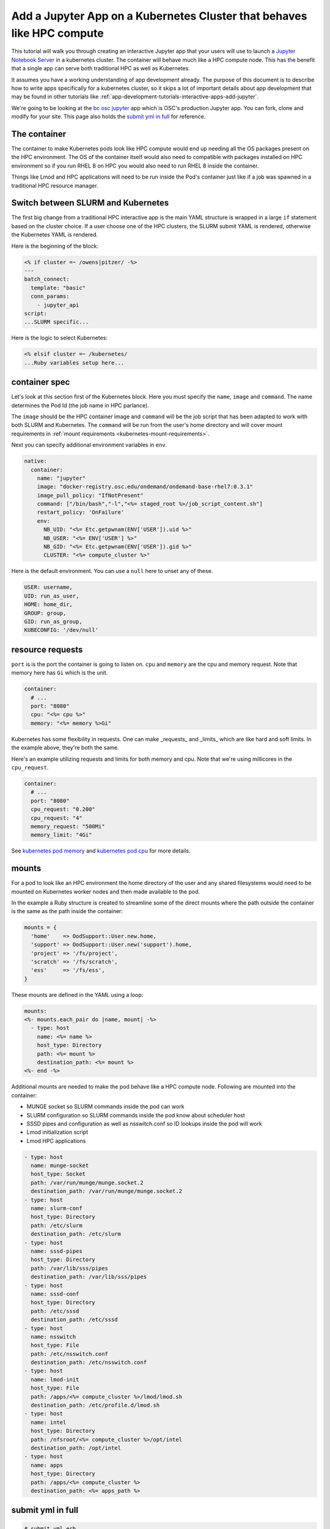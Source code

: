 .. _app-development-tutorials-interactive-apps-k8s-like-hpc-jupyter:

Add a Jupyter App on a Kubernetes Cluster that behaves like HPC compute
=======================================================================

This tutorial will walk you through creating an interactive Jupyter app that
your users will use to launch a `Jupyter Notebook Server`_ in a kubernetes cluster.
The container will behave much like a HPC compute node. This has the benefit that
a single app can serve both traditional HPC as well as Kubernetes.

It assumes you have a working understanding of app development already. The purpose of
this document is to describe how to write apps specifically for a kubernetes cluster,
so it skips a lot of important details about app development that may be found in
other tutorials like :ref:`app-development-tutorials-interactive-apps-add-jupyter`.


We're going to be looking at the `bc osc jupyter`_ app which is OSC's production Jupyter app. You can fork, clone
and modify for your site.  This page also holds the `submit yml in full`_ for reference.

The container
-------------

The container to make Kubernetes pods look like HPC compute would end up needing all
the OS packages present on the HPC environment.  The OS of the container itself would also
need to compatible with packages installed on HPC environment so if you run RHEL 8 on HPC
you would also need to run RHEL 8 inside the container.

Things like Lmod and HPC applications will need to be run inside the Pod's container just like
if a job was spawned in a traditional HPC resource manager.


Switch between SLURM and Kubernetes
-----------------------------------

The first big change from a traditional HPC interactive app is the main YAML structure is wrapped
in a large ``if`` statement based on the cluster choice. If a user choose one of the HPC clusters,
the SLURM submit YAML is rendered, otherwise the Kubernetes YAML is rendered.

Here is the beginning of the block:

.. code-block:: text

  <% if cluster =~ /owens|pitzer/ -%>
  ---
  batch_connect:
    template: "basic"
    conn_params:
      - jupyter_api
  script:
  ...SLURM specific...


Here is the logic to select Kubernetes:

.. code-block:: text

  <% elsif cluster =~ /kubernetes/
  ...Ruby variables setup here...

container spec
--------------

Let's look at this section first of the Kubernetes block.  Here you must specify the ``name``, ``image``
and ``command``.  The name determines the Pod Id (the job name in HPC parlance).

The ``image`` should be the HPC container image and ``command`` will be the job script that has been adapted to
work with both SLURM and Kubernetes.  The ``command`` will be run from the user's home directory and will cover mount
requirements in :ref:`mount requirements <kubernetes-mount-requirements>`.

Next you can specify additional environment variables in ``env``. 

.. code-block:: yaml

  native:
    container:
      name: "jupyter"
      image: "docker-registry.osc.edu/ondemand/ondemand-base-rhel7:0.3.1"
      image_pull_policy: "IfNotPresent"
      command: ["/bin/bash","-l","<%= staged_root %>/job_script_content.sh"]
      restart_policy: 'OnFailure'
      env:
        NB_UID: "<%= Etc.getpwnam(ENV['USER']).uid %>"
        NB_USER: "<%= ENV['USER'] %>"
        NB_GID: "<%= Etc.getpwnam(ENV['USER']).gid %>"
        CLUSTER: "<%= compute_cluster %>"


Here is the default environment. You can use a ``null`` here to unset any of these.

.. code-block:: text

  USER: username,
  UID: run_as_user,
  HOME: home_dir,
  GROUP: group,
  GID: run_as_group,
  KUBECONFIG: '/dev/null'


resource requests
-----------------

``port`` is is the port the container is going to listen on.  ``cpu`` and ``memory``
are the cpu and memory request. Note that memory here has ``Gi`` which is the unit.

.. code-block:: yaml

    container:
      # ...
      port: "8080"
      cpu: "<%= cpu %>"
      memory: "<%= memory %>Gi"

Kubernetes has some flexibility in requests. One can make _requests_ and _limits_
which are like hard and soft limits. In the example above, they're both the same.

Here's an example utilizing requests and limits for both memory and cpu. Note that
we're using millicores in the ``cpu_request``.

.. code-block:: yaml

    container:
      # ...
      port: "8080"
      cpu_request: "0.200"
      cpu_request: "4"
      memory_request: "500Mi"
      memory_limit: "4Gi"

See `kubernetes pod memory`_ and `kubernetes pod cpu`_ for more details.

.. _kubernetes-mount-requirements:

mounts
------

For a pod to look like an HPC environment the home directory of the user and any shared filesystems would
need to be mounted on Kubernetes worker nodes and then made available to the pod.

In the example a Ruby structure is created to streamline some of the direct mounts where the path outside
the container is the same as the path inside the container:

.. code-block:: ruby

   mounts = {
     'home'    => OodSupport::User.new.home,
     'support' => OodSupport::User.new('support').home,
     'project' => '/fs/project',
     'scratch' => '/fs/scratch',
     'ess'     => '/fs/ess',
   }

These mounts are defined in the YAML using a loop:

.. code-block:: text

    mounts:
    <%- mounts.each_pair do |name, mount| -%>
      - type: host
        name: <%= name %>
        host_type: Directory
        path: <%= mount %>
        destination_path: <%= mount %>
    <%- end -%>

Additional mounts are needed to make the pod behave like a HPC compute node. Following are mounted into the container:

- MUNGE socket so SLURM commands inside the pod can work
- SLURM configuration so SLURM commands inside the pod know about scheduler host
- SSSD pipes and configuration as well as nsswitch.conf so ID lookups inside the pod will work
- Lmod initialization script
- Lmod HPC applications

.. code-block:: yaml

      - type: host
        name: munge-socket
        host_type: Socket
        path: /var/run/munge/munge.socket.2
        destination_path: /var/run/munge/munge.socket.2
      - type: host
        name: slurm-conf
        host_type: Directory
        path: /etc/slurm
        destination_path: /etc/slurm
      - type: host
        name: sssd-pipes
        host_type: Directory
        path: /var/lib/sss/pipes
        destination_path: /var/lib/sss/pipes
      - type: host
        name: sssd-conf
        host_type: Directory
        path: /etc/sssd
        destination_path: /etc/sssd
      - type: host
        name: nsswitch
        host_type: File
        path: /etc/nsswitch.conf
        destination_path: /etc/nsswitch.conf
      - type: host
        name: lmod-init
        host_type: File
        path: /apps/<%= compute_cluster %>/lmod/lmod.sh
        destination_path: /etc/profile.d/lmod.sh
      - type: host
        name: intel
        host_type: Directory
        path: /nfsroot/<%= compute_cluster %>/opt/intel
        destination_path: /opt/intel
      - type: host
        name: apps
        host_type: Directory
        path: /apps/<%= compute_cluster %>
        destination_path: <%= apps_path %>


submit yml in full
------------------

.. code-block:: yaml

  # submit.yml.erb
  <%-
    cores = num_cores.to_i

    if cores == 0 && cluster == "pitzer"
      # little optimization for pitzer nodes. They want the whole node, if they chose 'any',
      # it can be scheduled on p18 or p20 nodes. If not, they'll get the constraint below.
      base_slurm_args = ["--nodes", "1", "--exclusive"]
    elsif cores == 0
      # full node on owens
      cores = 28
      base_slurm_args = ["--nodes", "1", "--ntasks-per-node", "28"]
    else
      base_slurm_args = ["--nodes", "1", "--ntasks-per-node", "#{cores}"]
    end

    slurm_args = case node_type
                when "gpu-40core"
                  base_slurm_args + ["--constraint", "40core"]
                when "gpu-48core"
                  base_slurm_args + ["--constraint", "48core"]
                when "any-40core"
                  base_slurm_args + ["--constraint", "40core"]
                when "any-48core"
                  base_slurm_args + ["--constraint", "48core"]
                when "hugemem"
                  base_slurm_args + ["--partition", "hugemem", "--exclusive"]
                when "largemem"
                  base_slurm_args + ["--partition", "largemem", "--exclusive"]
                when "debug"
                  base_slurm_args += ["--partition", "debug", "--exclusive"]
                else
                  base_slurm_args
                end

  -%>
  <% if cluster =~ /owens|pitzer/ -%>
  ---
  batch_connect:
    template: "basic"
    conn_params:
      - jupyter_api
  script:
    accounting_id: "<%= account %>"
  <% if node_type =~ /gpu/ -%>
    gpus_per_node: 1
  <% end -%>
    native:
      <%- slurm_args.each do |arg| %>
      - "<%= arg %>"
      <%- end %>
  <% elsif cluster =~ /kubernetes/
     if node_type =~ /owens/
       compute_cluster = "owens"
       apps_path = "/usr/local"
       # Memory per core with hyperthreading enabled
       memory_mb = num_cores.to_i * 2200
     elsif node_type =~ /pitzer/
       compute_cluster = "pitzer"
       apps_path = "/apps"
       # Memory per core with hyperthreading enabled
       memory_mb = num_cores.to_i * 4000
     end
     mounts = {
       'home'    => OodSupport::User.new.home,
       'support' => OodSupport::User.new('support').home,
       'project' => '/fs/project',
       'scratch' => '/fs/scratch',
       'ess'     => '/fs/ess',
     }
  -%>
  ---
  script:
    accounting_id: "<%= account %>"
    wall_time: "<%= bc_num_hours.to_i * 3600 %>"
    <%- if node_type =~ /gpu/ -%>
    gpus_per_node: 1
    <%- end -%>
    native:
      container:
        name: "jupyter"
        image: "docker-registry.osc.edu/ondemand/ondemand-base-rhel7:0.3.1"
        image_pull_policy: "IfNotPresent"
        command: ["/bin/bash","-l","<%= staged_root %>/job_script_content.sh"]
        restart_policy: 'OnFailure'
        env:
          NB_UID: "<%= Etc.getpwnam(ENV['USER']).uid %>"
          NB_USER: "<%= ENV['USER'] %>"
          NB_GID: "<%= Etc.getpwnam(ENV['USER']).gid %>"
          CLUSTER: "<%= compute_cluster %>"
          KUBECONFIG: "/dev/null"
        labels:
          osc.edu/cluster: "<%= compute_cluster %>"
        port: "8080"
        cpu: "<%= num_cores %>"
        memory: "<%= memory_mb %>Mi"
      mounts:
      <%- mounts.each_pair do |name, mount| -%>
        - type: host
          name: <%= name %>
          host_type: Directory
          path: <%= mount %>
          destination_path: <%= mount %>
      <%- end -%>
        - type: host
          name: munge-socket
          host_type: Socket
          path: /var/run/munge/munge.socket.2
          destination_path: /var/run/munge/munge.socket.2
        - type: host
          name: slurm-conf
          host_type: Directory
          path: /etc/slurm
          destination_path: /etc/slurm
        - type: host
          name: sssd-pipes
          host_type: Directory
          path: /var/lib/sss/pipes
          destination_path: /var/lib/sss/pipes
        - type: host
          name: sssd-conf
          host_type: Directory
          path: /etc/sssd
          destination_path: /etc/sssd
        - type: host
          name: nsswitch
          host_type: File
          path: /etc/nsswitch.conf
          destination_path: /etc/nsswitch.conf
        - type: host
          name: lmod-init
          host_type: File
          path: /apps/<%= compute_cluster %>/lmod/lmod.sh
          destination_path: /etc/profile.d/lmod.sh
        - type: host
          name: apps
          host_type: Directory
          path: /apps/<%= compute_cluster %>
          destination_path: <%= apps_path %>
      node_selector:
        osc.edu/role: ondemand
  <% end -%>

.. _jupyter notebook server: http://jupyter.readthedocs.io/en/latest/
.. _bc osc jupyter: https://github.com/OSC/bc_osc_jupyter
.. _kubernetes pod memory: https://kubernetes.io/docs/tasks/configure-pod-container/assign-memory-resource/
.. _kubernetes pod cpu: https://kubernetes.io/docs/tasks/configure-pod-container/assign-memory-resource/
.. _kubernetes configmap: https://kubernetes.io/docs/concepts/configuration/configmap/\
.. _kubernetes secret: https://kubernetes.io/docs/concepts/configuration/secret/